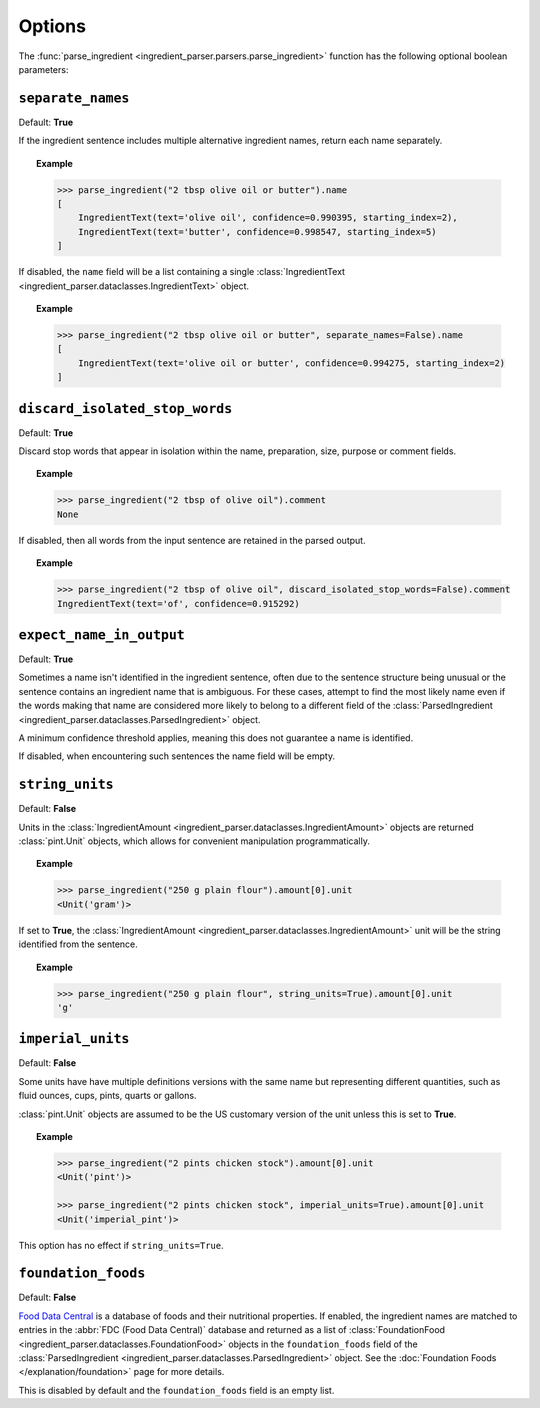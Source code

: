 .. _reference-options-index:

Options
=======

The :func:`parse_ingredient <ingredient_parser.parsers.parse_ingredient>` function has the following optional boolean parameters:

``separate_names``
^^^^^^^^^^^^^^^^^^

Default: **True**

If the ingredient sentence includes multiple alternative ingredient names, return each name separately.

.. topic:: Example

    .. code:: python

        >>> parse_ingredient("2 tbsp olive oil or butter").name
        [
            IngredientText(text='olive oil', confidence=0.990395, starting_index=2),
            IngredientText(text='butter', confidence=0.998547, starting_index=5)
        ]

If disabled, the ``name`` field will be a list containing a single :class:`IngredientText <ingredient_parser.dataclasses.IngredientText>` object.

.. topic:: Example

    .. code:: python

        >>> parse_ingredient("2 tbsp olive oil or butter", separate_names=False).name
        [
            IngredientText(text='olive oil or butter', confidence=0.994275, starting_index=2)
        ]

``discard_isolated_stop_words``
^^^^^^^^^^^^^^^^^^^^^^^^^^^^^^^

Default: **True**

Discard stop words that appear in isolation within the name, preparation, size, purpose or comment fields.

.. topic:: Example

    .. code:: python

        >>> parse_ingredient("2 tbsp of olive oil").comment
        None

If disabled, then all words from the input sentence are retained in the parsed output.

.. topic:: Example

    .. code:: python

        >>> parse_ingredient("2 tbsp of olive oil", discard_isolated_stop_words=False).comment
        IngredientText(text='of', confidence=0.915292)

``expect_name_in_output``
^^^^^^^^^^^^^^^^^^^^^^^^^

Default: **True**

Sometimes a name isn't identified in the ingredient sentence, often due to the sentence structure being unusual or the sentence contains an ingredient name that is ambiguous.
For these cases, attempt to find the most likely name even if the words making that name are considered more likely to belong to a different field of the :class:`ParsedIngredient <ingredient_parser.dataclasses.ParsedIngredient>` object.

A minimum confidence threshold applies, meaning this does not guarantee a name is identified.

If disabled, when encountering such sentences the name field will be empty.

``string_units``
^^^^^^^^^^^^^^^^

Default: **False**

Units in the :class:`IngredientAmount <ingredient_parser.dataclasses.IngredientAmount>` objects are returned :class:`pint.Unit` objects, which allows for convenient manipulation programmatically.

.. topic:: Example

    .. code:: python

        >>> parse_ingredient("250 g plain flour").amount[0].unit
        <Unit('gram')>

If set to **True**, the :class:`IngredientAmount <ingredient_parser.dataclasses.IngredientAmount>` unit will be the string identified from the sentence.

.. topic:: Example

    .. code:: python

        >>> parse_ingredient("250 g plain flour", string_units=True).amount[0].unit
        'g'

``imperial_units``
^^^^^^^^^^^^^^^^^^

Default: **False**

Some units have have multiple definitions versions with the same name but representing different quantities, such as fluid ounces, cups, pints, quarts or gallons.

:class:`pint.Unit` objects are assumed to be the US customary version of the unit unless this is set to **True**.

.. topic:: Example

    .. code:: python

        >>> parse_ingredient("2 pints chicken stock").amount[0].unit
        <Unit('pint')>

        >>> parse_ingredient("2 pints chicken stock", imperial_units=True).amount[0].unit
        <Unit('imperial_pint')>

This option has no effect if ``string_units=True``.

``foundation_foods``
^^^^^^^^^^^^^^^^^^^^

Default: **False**

`Food Data Central <https://fdc.nal.usda.gov/>`_ is a database of foods and their nutritional properties.
If enabled, the ingredient names are matched to entries in the :abbr:`FDC (Food Data Central)` database and returned as a list of :class:`FoundationFood <ingredient_parser.dataclasses.FoundationFood>` objects in the ``foundation_foods`` field of the :class:`ParsedIngredient <ingredient_parser.dataclasses.ParsedIngredient>` object.
See the :doc:`Foundation Foods </explanation/foundation>` page for more details.

This is disabled by default and the ``foundation_foods`` field is an empty list.
